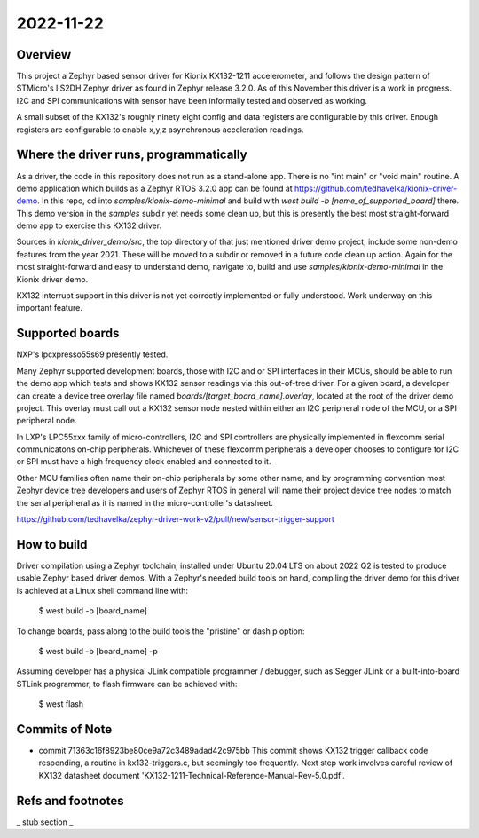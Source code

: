 2022-11-22
==========

Overview
********

This project a Zephyr based sensor driver for Kionix KX132-1211 accelerometer, and follows the design pattern of STMicro's IIS2DH Zephyr driver as found in Zephyr release 3.2.0.  As of this November this driver is a work in progress.  I2C and SPI communications with sensor have been informally tested and observed as working.

A small subset of the KX132's roughly ninety eight config and data registers are configurable by this driver.  Enough registers are configurable to enable x,y,z asynchronous acceleration readings.


Where the driver runs, programmatically
***************************************

As a driver, the code in this repository does not run as a stand-alone app.  There is no "int main" or "void main" routine.  A demo application which builds as a Zephyr RTOS 3.2.0 app can be found at https://github.com/tedhavelka/kionix-driver-demo.  In this repo, cd into `samples/kionix-demo-minimal` and build with `west build -b [name_of_supported_board]` there.  This demo version in the `samples` subdir yet needs some clean up, but this is presently the best most straight-forward demo app to exercise this KX132 driver.

Sources in `kionix_driver_demo/src`, the top directory of that just mentioned driver demo project, include some non-demo features from the year 2021.  These will be moved to a subdir or removed in a future code clean up action.  Again for the most straight-forward and easy to understand demo, navigate to, build and use `samples/kionix-demo-minimal` in the Kionix driver demo.
 
KX132 interrupt support in this driver is not yet correctly implemented or fully understood.  Work underway on this important feature.



Supported boards
****************

NXP's lpcxpresso55s69 presently tested.

Many Zephyr supported development boards, those with I2C and or SPI interfaces in their MCUs, should be able to run the demo app which tests and shows KX132 sensor readings via this out-of-tree driver.  For a given board, a developer can create a device tree overlay file named `boards/[target_board_name].overlay`, located at the root of the driver demo project.  This overlay must call out a KX132 sensor node nested within either an I2C peripheral node of the MCU, or a SPI peripheral node.

In LXP's LPC55xxx family of micro-controllers, I2C and SPI controllers are physically implemented in flexcomm serial communicatons on-chip peripherals.  Whichever of these flexcomm peripherals a developer chooses to configure for I2C or SPI must have a high frequency clock enabled and connected to it.

Other MCU families often name their on-chip peripherals by some other name, and by programming convention most Zephyr device tree developers and users of Zephyr RTOS in general will name their project device tree nodes to match the serial peripheral as it is named in the micro-controller's datasheet.

https://github.com/tedhavelka/zephyr-driver-work-v2/pull/new/sensor-trigger-support



How to build
**************

Driver compilation using a Zephyr toolchain, installed under Ubuntu 20.04 LTS on about 2022 Q2 is tested to produce usable Zephyr based driver demos.  With a Zephyr's needed build tools on hand, compiling the driver demo for this driver is achieved at a Linux shell command line with:

  $ west build -b [board_name]

To change boards, pass along to the build tools the "pristine" or dash p option:

  $ west build -b [board_name] -p

Assuming developer has a physical JLink compatible programmer / debugger, such as Segger JLink or a built-into-board STLink programmer, to flash firmware can be achieved with:

  $ west flash



Commits of Note
***************

* commit 71363c16f8923be80ce9a72c3489adad42c975bb
  This commit shows KX132 trigger callback code responding, a routine in kx132-triggers.c, but seemingly too frequently.  Next step work involves careful review of KX132 datasheet document 'KX132-1211-Technical-Reference-Manual-Rev-5.0.pdf'.



Refs and footnotes
*********************

_ stub section _
